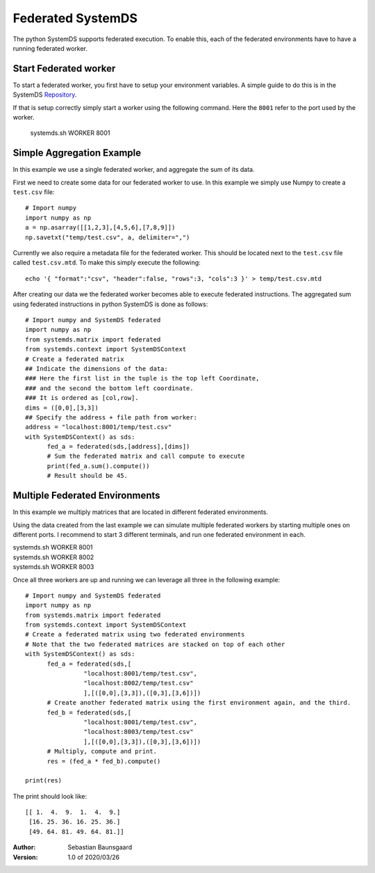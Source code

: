 .. -------------------------------------------------------------
.. 
.. Licensed to the Apache Software Foundation (ASF) under one
.. or more contributor license agreements.  See the NOTICE file
.. distributed with this work for additional information
.. regarding copyright ownership.  The ASF licenses this file
.. to you under the Apache License, Version 2.0 (the
.. "License"); you may not use this file except in compliance
.. with the License.  You may obtain a copy of the License at
.. 
..   http://www.apache.org/licenses/LICENSE-2.0
.. 
.. Unless required by applicable law or agreed to in writing,
.. software distributed under the License is distributed on an
.. "AS IS" BASIS, WITHOUT WARRANTIES OR CONDITIONS OF ANY
.. KIND, either express or implied.  See the License for the
.. specific language governing permissions and limitations
.. under the License.
.. 
.. ------------------------------------------------------------

Federated SystemDS
==================

The python SystemDS supports federated execution.
To enable this, each of the federated environments have to have 
a running federated worker.

Start Federated worker
----------------------

To start a federated worker, you first have to setup your environment variables.
A simple guide to do this is in the SystemDS Repository_.

.. _Repository: https://github.com/apache/systemml/tree/master/bin/

If that is setup correctly simply start a worker using the following command.
Here the ``8001`` refer to the port used by the worker.

  systemds.sh WORKER 8001

Simple Aggregation Example
--------------------------

In this example we use a single federated worker, and aggregate the sum of its data.

First we need to create some data for our federated worker to use.
In this example we simply use Numpy to create a ``test.csv`` file::

  # Import numpy
  import numpy as np
  a = np.asarray([[1,2,3],[4,5,6],[7,8,9]])
  np.savetxt("temp/test.csv", a, delimiter=",")

Currently we also require a metadata file for the federated worker.
This should be located next to the ``test.csv`` file called ``test.csv.mtd``.
To make this simply execute the following::

  echo '{ "format":"csv", "header":false, "rows":3, "cols":3 }' > temp/test.csv.mtd

After creating our data we the federated worker becomes able to execute federated instructions.
The aggregated sum using federated instructions in python SystemDS is done as follows::

  # Import numpy and SystemDS federated
  import numpy as np
  from systemds.matrix import federated
  from systemds.context import SystemDSContext
  # Create a federated matrix
  ## Indicate the dimensions of the data:
  ### Here the first list in the tuple is the top left Coordinate, 
  ### and the second the bottom left coordinate.
  ### It is ordered as [col,row].
  dims = ([0,0],[3,3])
  ## Specify the address + file path from worker:
  address = "localhost:8001/temp/test.csv"
  with SystemDSContext() as sds:
  	fed_a = federated(sds,[address],[dims])
  	# Sum the federated matrix and call compute to execute
  	print(fed_a.sum().compute())
  	# Result should be 45.

Multiple Federated Environments 
-------------------------------

In this example we multiply matrices that are located in different federated environments.

Using the data created from the last example we can simulate
multiple federated workers by starting multiple ones on different ports.
I recommend to start 3 different terminals, and run one federated environment in each.

| systemds.sh WORKER 8001
| systemds.sh WORKER 8002
| systemds.sh WORKER 8003

Once all three workers are up and running we can leverage all three in the following example::

  # Import numpy and SystemDS federated
  import numpy as np
  from systemds.matrix import federated
  from systemds.context import SystemDSContext
  # Create a federated matrix using two federated environments
  # Note that the two federated matrices are stacked on top of each other
  with SystemDSContext() as sds:
  	fed_a = federated(sds,[
		  "localhost:8001/temp/test.csv",
		  "localhost:8002/temp/test.csv"
		  ],[([0,0],[3,3]),([0,3],[3,6])])
  	# Create another federated matrix using the first environment again, and the third.
  	fed_b = federated(sds,[
		  "localhost:8001/temp/test.csv",
		  "localhost:8003/temp/test.csv"
		  ],[([0,0],[3,3]),([0,3],[3,6])])
  	# Multiply, compute and print.
  	res = (fed_a * fed_b).compute()

  print(res)

The print should look like::

  [[ 1.  4.  9.  1.  4.  9.]
   [16. 25. 36. 16. 25. 36.]
   [49. 64. 81. 49. 64. 81.]]


:Author: Sebastian Baunsgaard
:Version: 1.0 of 2020/03/26
